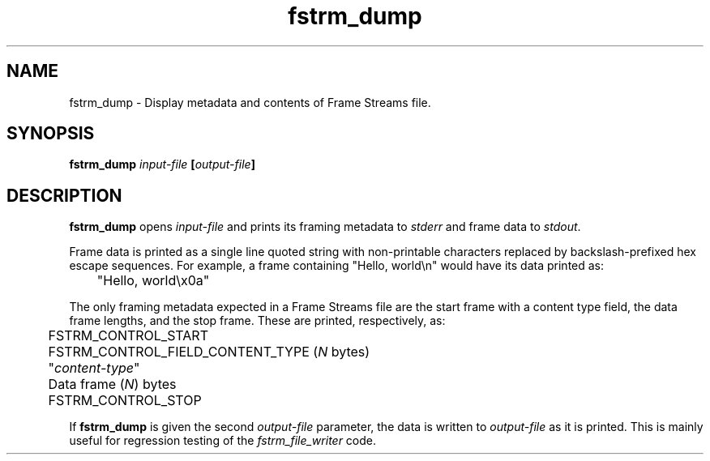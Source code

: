 .TH fstrm_dump 1

.SH NAME

fstrm_dump \- Display metadata and contents of Frame Streams file.

.SH SYNOPSIS

.B fstrm_dump \fIinput-file\fB [\fIoutput-file\fB]

.SH DESCRIPTION

.B fstrm_dump
opens
.I input-file
and prints its framing metadata to \fIstderr\fR and frame data to \fIstdout\fR.

Frame data is printed as a single line quoted string with non-printable
characters replaced by backslash-prefixed hex escape sequences. For example,
a frame containing "Hello, world\\n" would have its data printed as:

	 "Hello, world\\x0a"

The only framing metadata expected in a Frame Streams file are the
start frame with a content type field, the data frame lengths, and
the stop frame. These are printed, respectively, as:

	FSTRM_CONTROL_START

	FSTRM_CONTROL_FIELD_CONTENT_TYPE (\fIN\fR bytes)
.br
	 "\fIcontent-type\fR"

	Data frame (\fIN\fR) bytes

	FSTRM_CONTROL_STOP

If
.B fstrm_dump
is given the second
.I output-file
parameter, the data is written to
.I output-file
as it is printed. This is mainly useful for regression testing of the
.I fstrm_file_writer
code.

